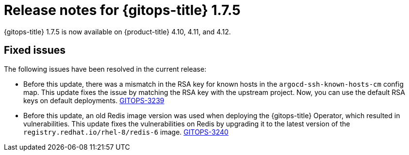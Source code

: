 // Module included in the following assembly:
//
// * gitops/gitops-release-notes.adoc

:_content-type: REFERENCE

[id="gitops-release-notes-1-7-5_{context}"]
= Release notes for {gitops-title} 1.7.5 

{gitops-title} 1.7.5 is now available on {product-title} 4.10, 4.11, and 4.12.

[id="fixed-issues-1-7-5_{context}"]
== Fixed issues

The following issues have been resolved in the current release:

* Before this update, there was a mismatch in the RSA key for known hosts in the `argocd-ssh-known-hosts-cm` config map. This update fixes the issue by matching the RSA key with the upstream project. Now, you can use the default RSA keys on default deployments. link:https://issues.redhat.com/browse/GITOPS-3239[GITOPS-3239]

* Before this update, an old Redis image version was used when deploying the {gitops-title} Operator, which resulted in vulnerabilities. This update fixes the vulnerabilities on Redis by upgrading it to the latest version of the `registry.redhat.io/rhel-8/redis-6` image. link:https://issues.redhat.com/browse/GITOPS-3240[GITOPS-3240]